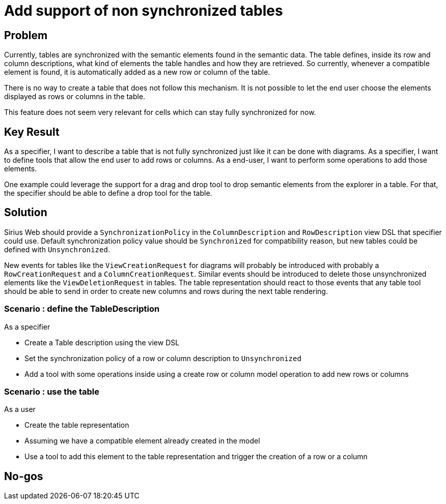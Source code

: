 = Add support of non synchronized tables

== Problem

Currently, tables are synchronized with the semantic elements found in the semantic data.
The table defines, inside its row and column descriptions, what kind of elements the table handles and how they are retrieved.
So currently, whenever a compatible element is found, it is automatically added as a new row or column of the table.

There is no way to create a table that does not follow this mechanism.
It is not possible to let the end user choose the elements displayed as rows or columns in the table.

This feature does not seem very relevant for cells which can stay fully synchronized for now.

== Key Result

As a specifier, I want to describe a table that is not fully synchronized just like it can be done with diagrams.
As a specifier, I want to define tools that allow the end user to add rows or columns.
As a end-user, I want to perform some operations to add those elements.

One example could leverage the support for a drag and drop tool to drop semantic elements from the explorer in a table.
For that, the specifier should be able to define a drop tool for the table.

== Solution

Sirius Web should provide a `SynchronizationPolicy` in the `ColumnDescription` and `RowDescription` view DSL that specifier could use.
Default synchronization policy value should be `Synchronized` for compatibility reason, but new tables could be defined with `Unsynchronized`.

New events for tables like the `ViewCreationRequest` for diagrams will probably be introduced with probably a `RowCreationRequest` and a `ColumnCreationRequest`.
Similar events should be introduced to delete those unsynchronized elements like the `ViewDeletionRequest` in tables.
The table representation should react to those events that any table tool should be able to send in order to create new columns and rows during the next table rendering.

=== Scenario : define the TableDescription

As a specifier

* Create a Table description using the view DSL
* Set the synchronization policy of a row or column description to `Unsynchronized`
* Add a tool with some operations inside using a create row or column model operation to add new rows or columns

=== Scenario : use the table

As a user

* Create the table representation
* Assuming we have a compatible element already created in the model
* Use a tool to add this element to the table representation and trigger the creation of a row or a column

== No-gos
